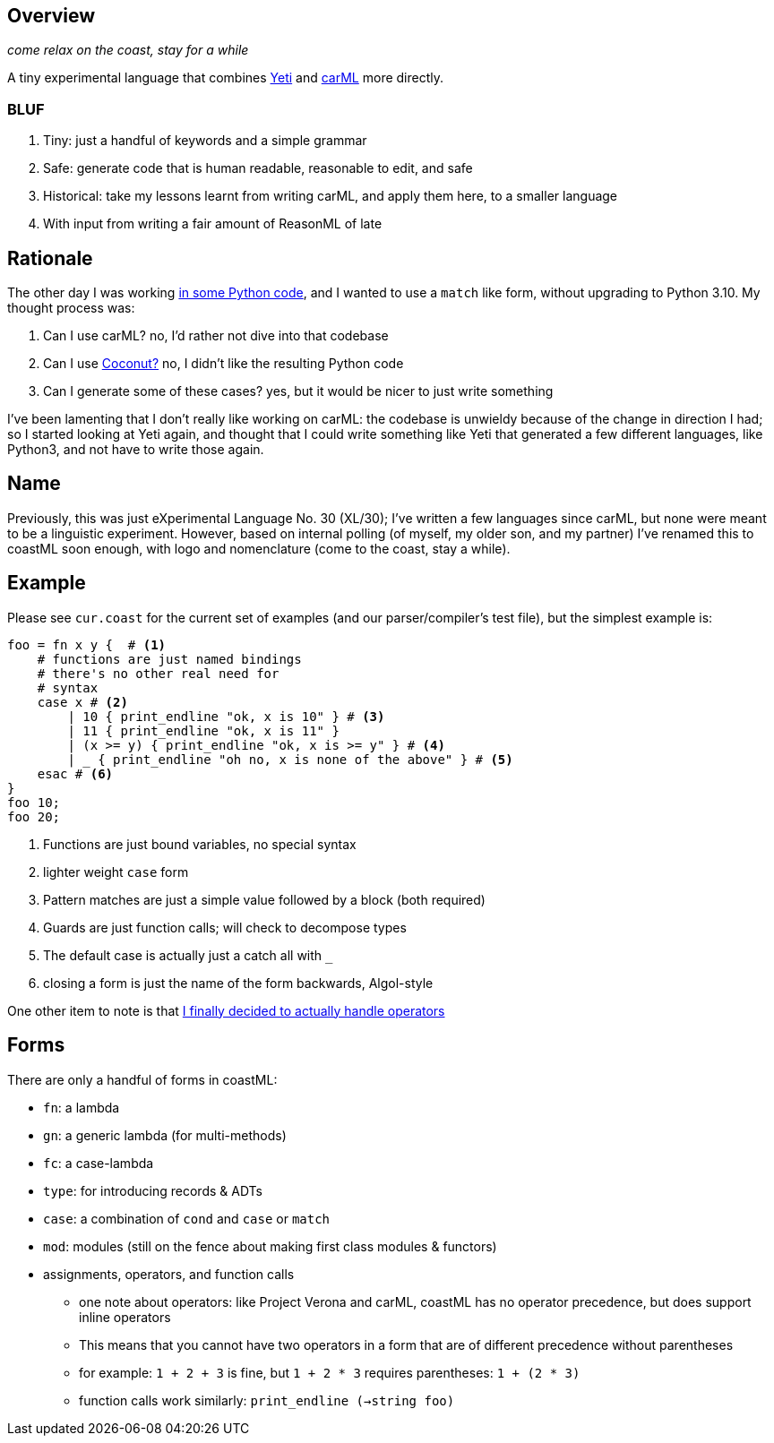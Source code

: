 == Overview

_come relax on the coast, stay for a while_

A tiny experimental language that combines https://github.com/mth/yeti[Yeti] and https://github.com/lojikil/carml[carML] more
directly.

=== BLUF

. Tiny: just a handful of keywords and a simple grammar
. Safe: generate code that is human readable, reasonable to edit, and safe
. Historical: take my lessons learnt from writing carML, and apply them here, to a smaller language
. With input from writing a fair amount of ReasonML of late

== Rationale

The other day I was working https://github.com/lojikil/modern-micro-multics/blob/master/vm.py#L47[in some Python code], and I wanted
to use a `+match+` like form, without upgrading to Python 3.10. My thought process was:

. Can I use carML? no, I'd rather not dive into that codebase
. Can I use http://coconut-lang.org/[Coconut?] no, I didn't like the resulting Python code
. Can I generate some of these cases? yes, but it would be nicer to just write something

I've been lamenting that I don't really like working on carML: the codebase is unwieldy because of the change in direction I had; so
I started looking at Yeti again, and thought that I could write something like Yeti that generated a few different languages, like
Python3, and not have to write those again.

== Name

Previously, this was just eXperimental Language No. 30 (XL/30); I've written a few languages since carML, but none were meant to be
a linguistic experiment. However, based on internal polling (of myself, my older son, and my partner) I've  renamed this to
coastML soon enough, with logo and nomenclature (come to the coast, stay a while).

== Example

Please see `+cur.coast+` for the current set of examples (and our parser/compiler's test file), but the simplest example is:

[source]
----
foo = fn x y {  # <1>
    # functions are just named bindings
    # there's no other real need for
    # syntax
    case x # <2>
        | 10 { print_endline "ok, x is 10" } # <3>
        | 11 { print_endline "ok, x is 11" }
        | (x >= y) { print_endline "ok, x is >= y" } # <4>
        | _ { print_endline "oh no, x is none of the above" } # <5>
    esac # <6>
}
foo 10;
foo 20;
----
<1> Functions are just bound variables, no special syntax
<2> lighter weight `+case+` form
<3> Pattern matches are just a simple value followed by a block (both required)
<4> Guards are just function calls; will check to decompose types
<5> The default case is actually just a catch all with `_`
<6> closing a form is just the name of the form backwards, Algol-style

One other item to note is that https://github.com/lojikil/carML/blob/master/docs/opprec.md[I finally decided to actually handle operators]

== Forms

There are only a handful of forms in coastML:

* `fn`: a lambda
* `gn`: a generic lambda (for multi-methods)
* `fc`: a case-lambda
* `type`: for introducing records & ADTs
* `case`: a combination of `cond` and `case` or `match`
* `mod`: modules (still on the fence about making first class modules & functors)
* assignments, operators, and function calls
** one note about operators: like Project Verona and carML, coastML has no operator precedence, but does support inline operators
** This means that you cannot have two operators in a form that are of different precedence without parentheses
** for example: `1 + 2 + 3` is fine, but `1 + 2 * 3` requires parentheses: `1 + (2 * 3)`
** function calls work similarly: `print_endline (->string foo)`
